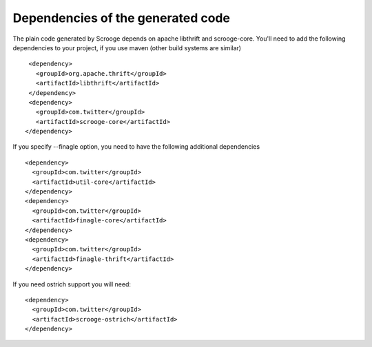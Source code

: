 Dependencies of the generated code
==================================

The plain code generated by Scrooge depends on apache libthrift and scrooge-core.
You'll need to add the following dependencies to your project, if you use maven (other
build systems are similar)

::

        <dependency>
          <groupId>org.apache.thrift</groupId>
          <artifactId>libthrift</artifactId>
        </dependency>
        <dependency>
          <groupId>com.twitter</groupId>
          <artifactId>scrooge-core</artifactId>
       </dependency>

If you specify --finagle option, you need to have the following additional dependencies

::

       <dependency>
         <groupId>com.twitter</groupId>
         <artifactId>util-core</artifactId>
       </dependency>
       <dependency>
         <groupId>com.twitter</groupId>
         <artifactId>finagle-core</artifactId>
       </dependency>
       <dependency>
         <groupId>com.twitter</groupId>
         <artifactId>finagle-thrift</artifactId>
       </dependency>

If you need ostrich support you will need:

::

       <dependency>
         <groupId>com.twitter</groupId>
         <artifactId>scrooge-ostrich</artifactId>
       </dependency>
